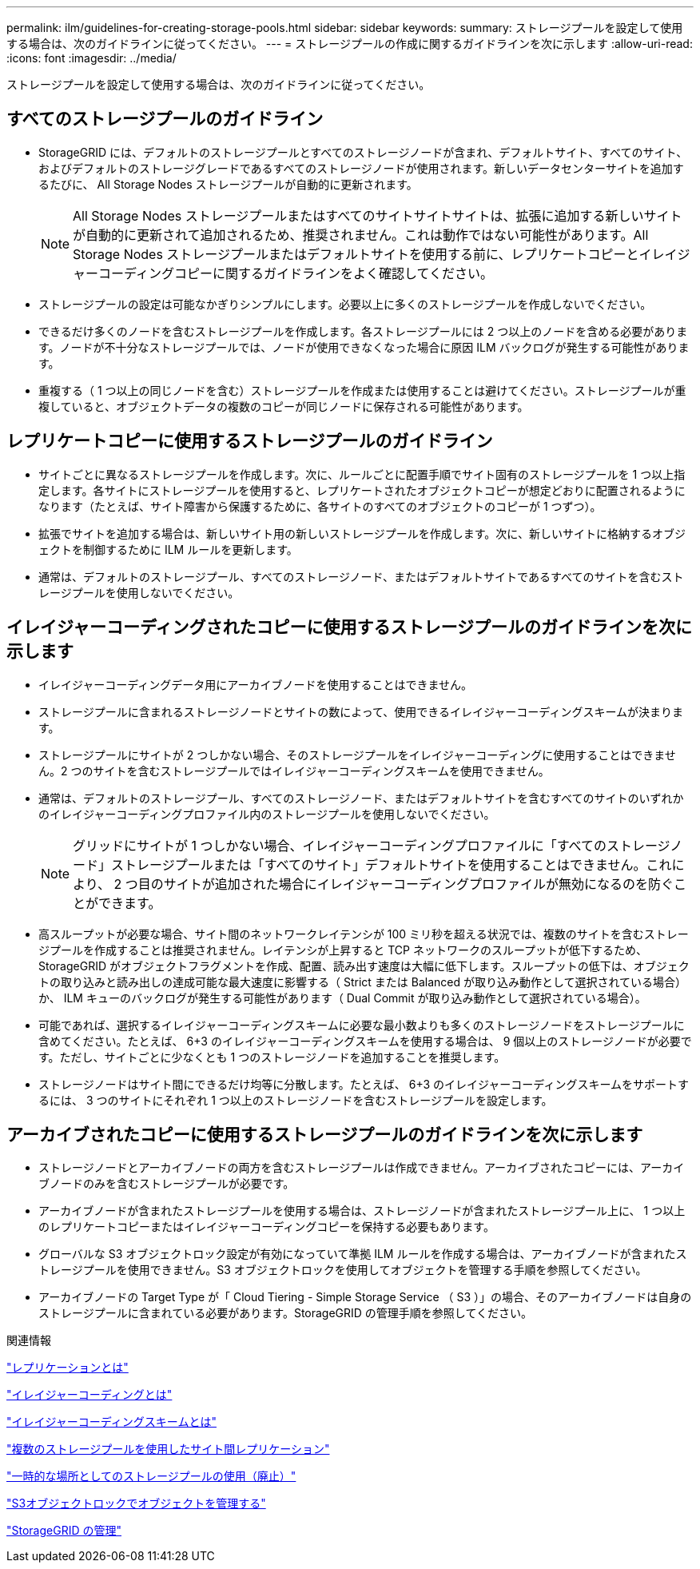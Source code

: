 ---
permalink: ilm/guidelines-for-creating-storage-pools.html 
sidebar: sidebar 
keywords:  
summary: ストレージプールを設定して使用する場合は、次のガイドラインに従ってください。 
---
= ストレージプールの作成に関するガイドラインを次に示します
:allow-uri-read: 
:icons: font
:imagesdir: ../media/


[role="lead"]
ストレージプールを設定して使用する場合は、次のガイドラインに従ってください。



== すべてのストレージプールのガイドライン

* StorageGRID には、デフォルトのストレージプールとすべてのストレージノードが含まれ、デフォルトサイト、すべてのサイト、およびデフォルトのストレージグレードであるすべてのストレージノードが使用されます。新しいデータセンターサイトを追加するたびに、 All Storage Nodes ストレージプールが自動的に更新されます。
+

NOTE: All Storage Nodes ストレージプールまたはすべてのサイトサイトサイトは、拡張に追加する新しいサイトが自動的に更新されて追加されるため、推奨されません。これは動作ではない可能性があります。All Storage Nodes ストレージプールまたはデフォルトサイトを使用する前に、レプリケートコピーとイレイジャーコーディングコピーに関するガイドラインをよく確認してください。

* ストレージプールの設定は可能なかぎりシンプルにします。必要以上に多くのストレージプールを作成しないでください。
* できるだけ多くのノードを含むストレージプールを作成します。各ストレージプールには 2 つ以上のノードを含める必要があります。ノードが不十分なストレージプールでは、ノードが使用できなくなった場合に原因 ILM バックログが発生する可能性があります。
* 重複する（ 1 つ以上の同じノードを含む）ストレージプールを作成または使用することは避けてください。ストレージプールが重複していると、オブジェクトデータの複数のコピーが同じノードに保存される可能性があります。




== レプリケートコピーに使用するストレージプールのガイドライン

* サイトごとに異なるストレージプールを作成します。次に、ルールごとに配置手順でサイト固有のストレージプールを 1 つ以上指定します。各サイトにストレージプールを使用すると、レプリケートされたオブジェクトコピーが想定どおりに配置されるようになります（たとえば、サイト障害から保護するために、各サイトのすべてのオブジェクトのコピーが 1 つずつ）。
* 拡張でサイトを追加する場合は、新しいサイト用の新しいストレージプールを作成します。次に、新しいサイトに格納するオブジェクトを制御するために ILM ルールを更新します。
* 通常は、デフォルトのストレージプール、すべてのストレージノード、またはデフォルトサイトであるすべてのサイトを含むストレージプールを使用しないでください。




== イレイジャーコーディングされたコピーに使用するストレージプールのガイドラインを次に示します

* イレイジャーコーディングデータ用にアーカイブノードを使用することはできません。
* ストレージプールに含まれるストレージノードとサイトの数によって、使用できるイレイジャーコーディングスキームが決まります。
* ストレージプールにサイトが 2 つしかない場合、そのストレージプールをイレイジャーコーディングに使用することはできません。2 つのサイトを含むストレージプールではイレイジャーコーディングスキームを使用できません。
* 通常は、デフォルトのストレージプール、すべてのストレージノード、またはデフォルトサイトを含むすべてのサイトのいずれかのイレイジャーコーディングプロファイル内のストレージプールを使用しないでください。
+

NOTE: グリッドにサイトが 1 つしかない場合、イレイジャーコーディングプロファイルに「すべてのストレージノード」ストレージプールまたは「すべてのサイト」デフォルトサイトを使用することはできません。これにより、 2 つ目のサイトが追加された場合にイレイジャーコーディングプロファイルが無効になるのを防ぐことができます。

* 高スループットが必要な場合、サイト間のネットワークレイテンシが 100 ミリ秒を超える状況では、複数のサイトを含むストレージプールを作成することは推奨されません。レイテンシが上昇すると TCP ネットワークのスループットが低下するため、 StorageGRID がオブジェクトフラグメントを作成、配置、読み出す速度は大幅に低下します。スループットの低下は、オブジェクトの取り込みと読み出しの達成可能な最大速度に影響する（ Strict または Balanced が取り込み動作として選択されている場合）か、 ILM キューのバックログが発生する可能性があります（ Dual Commit が取り込み動作として選択されている場合）。
* 可能であれば、選択するイレイジャーコーディングスキームに必要な最小数よりも多くのストレージノードをストレージプールに含めてください。たとえば、 6+3 のイレイジャーコーディングスキームを使用する場合は、 9 個以上のストレージノードが必要です。ただし、サイトごとに少なくとも 1 つのストレージノードを追加することを推奨します。
* ストレージノードはサイト間にできるだけ均等に分散します。たとえば、 6+3 のイレイジャーコーディングスキームをサポートするには、 3 つのサイトにそれぞれ 1 つ以上のストレージノードを含むストレージプールを設定します。




== アーカイブされたコピーに使用するストレージプールのガイドラインを次に示します

* ストレージノードとアーカイブノードの両方を含むストレージプールは作成できません。アーカイブされたコピーには、アーカイブノードのみを含むストレージプールが必要です。
* アーカイブノードが含まれたストレージプールを使用する場合は、ストレージノードが含まれたストレージプール上に、 1 つ以上のレプリケートコピーまたはイレイジャーコーディングコピーを保持する必要もあります。
* グローバルな S3 オブジェクトロック設定が有効になっていて準拠 ILM ルールを作成する場合は、アーカイブノードが含まれたストレージプールを使用できません。S3 オブジェクトロックを使用してオブジェクトを管理する手順を参照してください。
* アーカイブノードの Target Type が「 Cloud Tiering - Simple Storage Service （ S3 ）」の場合、そのアーカイブノードは自身のストレージプールに含まれている必要があります。StorageGRID の管理手順を参照してください。


.関連情報
link:what-replication-is.html["レプリケーションとは"]

link:what-erasure-coding-is.html["イレイジャーコーディングとは"]

link:what-erasure-coding-schemes-are.html["イレイジャーコーディングスキームとは"]

link:using-multiple-storage-pools-for-cross-site-replication.html["複数のストレージプールを使用したサイト間レプリケーション"]

link:using-storage-pool-as-temporary-location-deprecated.html["一時的な場所としてのストレージプールの使用（廃止）"]

link:managing-objects-with-s3-object-lock.html["S3オブジェクトロックでオブジェクトを管理する"]

link:../admin/index.html["StorageGRID の管理"]

